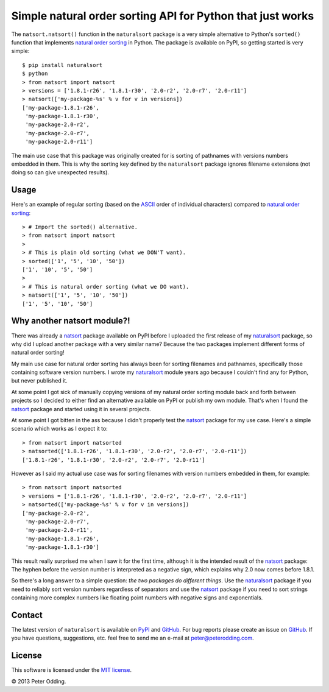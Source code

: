 Simple natural order sorting API for Python that just works
===========================================================

The ``natsort.natsort()`` function in the ``naturalsort`` package is a very
simple alternative to Python's ``sorted()`` function that implements `natural
order sorting`_ in Python. The package is available on PyPI, so getting started
is very simple::

   $ pip install naturalsort
   $ python
   > from natsort import natsort
   > versions = ['1.8.1-r26', '1.8.1-r30', '2.0-r2', '2.0-r7', '2.0-r11']
   > natsort(['my-package-%s' % v for v in versions])
   ['my-package-1.8.1-r26',
    'my-package-1.8.1-r30',
    'my-package-2.0-r2',
    'my-package-2.0-r7',
    'my-package-2.0-r11']

The main use case that this package was originally created for is sorting of
pathnames with versions numbers embedded in them. This is why the sorting key
defined by the ``naturalsort`` package ignores filename extensions (not doing
so can give unexpected results).

Usage
-----

Here's an example of regular sorting (based on the ASCII_ order of individual
characters) compared to `natural order sorting`_::

   > # Import the sorted() alternative.
   > from natsort import natsort
   >
   > # This is plain old sorting (what we DON'T want).
   > sorted(['1', '5', '10', '50'])
   ['1', '10', '5', '50']
   >
   > # This is natural order sorting (what we DO want).
   > natsort(['1', '5', '10', '50'])
   ['1', '5', '10', '50']

Why another natsort module?!
----------------------------

There was already a natsort_ package available on PyPI before I uploaded the
first release of my naturalsort_ package, so why did I upload another package
with a very similar name? Because the two packages implement different forms of
natural order sorting!

My main use case for natural order sorting has always been for sorting
filenames and pathnames, specifically those containing software version
numbers. I wrote my naturalsort_ module years ago because I couldn't find any
for Python, but never published it.

At some point I got sick of manually copying versions of my natural order
sorting module back and forth between projects so I decided to either find an
alternative available on PyPI or publish my own module. That's when I found the
natsort_ package and started using it in several projects.

At some point I got bitten in the ass because I didn't properly test the
natsort_ package for my use case. Here's a simple scenario which works as I
expect it to::

   > from natsort import natsorted
   > natsorted(['1.8.1-r26', '1.8.1-r30', '2.0-r2', '2.0-r7', '2.0-r11'])
   ['1.8.1-r26', '1.8.1-r30', '2.0-r2', '2.0-r7', '2.0-r11']

However as I said my actual use case was for sorting filenames with version
numbers embedded in them, for example::

   > from natsort import natsorted
   > versions = ['1.8.1-r26', '1.8.1-r30', '2.0-r2', '2.0-r7', '2.0-r11']
   > natsorted(['my-package-%s' % v for v in versions])
   ['my-package-2.0-r2',
    'my-package-2.0-r7',
    'my-package-2.0-r11',
    'my-package-1.8.1-r26',
    'my-package-1.8.1-r30']

This result really surprised me when I saw it for the first time, although it
is the intended result of the natsort_ package: The hyphen before the version
number is interpreted as a negative sign, which explains why 2.0 now comes
before 1.8.1.

So there's a long answer to a simple question: *the two packages do different
things*. Use the naturalsort_ package if you need to reliably sort version
numbers regardless of separators and use the natsort_ package if you need to
sort strings containing more complex numbers like floating point numbers with
negative signs and exponentials.

Contact
-------

The latest version of ``naturalsort`` is available on PyPI_ and GitHub_. For
bug reports please create an issue on GitHub_. If you have questions,
suggestions, etc. feel free to send me an e-mail at `peter@peterodding.com`_.

License
-------

This software is licensed under the `MIT license`_.

© 2013 Peter Odding.

.. External references:
.. _ASCII: http://en.wikipedia.org/wiki/ASCII
.. _GitHub: https://github.com/xolox/python-naturalsort
.. _MIT license: http://en.wikipedia.org/wiki/MIT_License
.. _natsort: https://pypi.python.org/pypi/natsort
.. _natural order sorting: http://www.codinghorror.com/blog/2007/12/sorting-for-humans-natural-sort-order.htm
.. _naturalsort: https://pypi.python.org/pypi/naturalsort
.. _peter@peterodding.com: peter@peterodding.com
.. _PyPI: https://pypi.python.org/pypi/naturalsort
